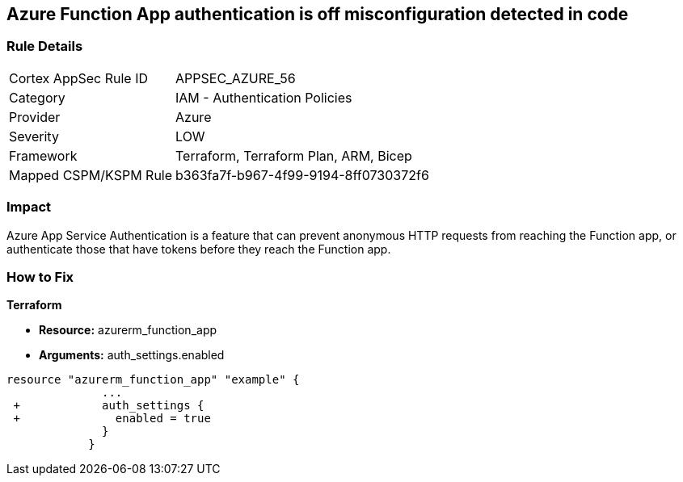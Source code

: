 == Azure Function App authentication is off misconfiguration detected in code
// Azure Function App authentication disabled


=== Rule Details

[cols="1,2"]
|===
|Cortex AppSec Rule ID |APPSEC_AZURE_56
|Category |IAM - Authentication Policies
|Provider |Azure
|Severity |LOW
|Framework |Terraform, Terraform Plan, ARM, Bicep
|Mapped CSPM/KSPM Rule |b363fa7f-b967-4f99-9194-8ff0730372f6
|===


=== Impact
Azure App Service Authentication is a feature that can prevent anonymous HTTP requests from reaching the Function app, or authenticate those that have tokens before they reach the Function app.

=== How to Fix


*Terraform* 


* *Resource:* azurerm_function_app
* *Arguments:* auth_settings.enabled


[source,go]
----
resource "azurerm_function_app" "example" {
              ...
 +            auth_settings {
 +              enabled = true
              }
            }
----
